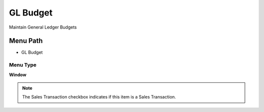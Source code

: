 
.. _functional-guide/menu/menu-gl-budget:

=========
GL Budget
=========

Maintain General Ledger Budgets

Menu Path
=========


* GL Budget

Menu Type
---------
\ **Window**\ 

.. note::
    The Sales Transaction checkbox indicates if this item is a Sales Transaction.


.. seealso::
    :ref:`functional-guide/window/window-gl-budget`
